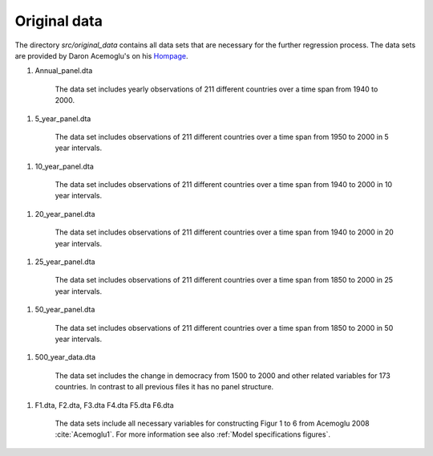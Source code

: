 .. _original_data:

*************
Original data
*************


The directory *src/original_data* contains all data sets that are necessary for the further regression process.
The data sets are provided by Daron Acemoglu's on his `Hompage <http://economics.mit.edu/faculty/acemoglu/data/ajry2008>`_.

.. _Annual panel data:

#.  Annual_panel.dta

        The data set includes yearly observations of 211 different countries over a time span from 1940 to 2000.

.. _5 year panel data:

#.  5_year_panel.dta

        The data set includes observations of 211 different countries over a time span from 1950 to 2000 in 5 year intervals.

.. _10 year panel data:

#.  10_year_panel.dta

        The data set includes observations of 211 different countries over a time span from 1940 to 2000 in 10 year intervals.

.. _20 year panel data:

#.  20_year_panel.dta

        The data set includes observations of 211 different countries over a time span from 1940 to 2000 in 20 year intervals.

.. _25 year panel data:

#.  25_year_panel.dta

        The data set includes observations of 211 different countries over a time span from 1850 to 2000 in 25 year intervals.

.. _50 year panel data:

#.  50_year_panel.dta

        The data set includes observations of 211 different countries over a time span from 1850 to 2000 in 50 year intervals.

.. _500 year data:


#.  500_year_data.dta

        The data set includes the change in democracy from 1500 to 2000 and other related variables for 173 countries. In contrast to all previous files it has no panel structure.

.. _Figure data:

#.  F1.dta, F2.dta, F3.dta F4.dta F5.dta F6.dta

        The data sets include all necessary variables for constructing Figur 1 to 6 from Acemoglu 2008 :cite:`Acemoglu1`. For more information see also :ref:`Model specifications figures`.
